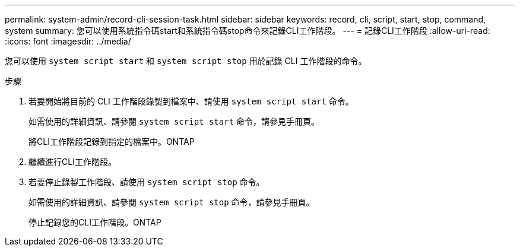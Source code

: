 ---
permalink: system-admin/record-cli-session-task.html 
sidebar: sidebar 
keywords: record, cli, script, start, stop, command, system 
summary: 您可以使用系統指令碼start和系統指令碼stop命令來記錄CLI工作階段。 
---
= 記錄CLI工作階段
:allow-uri-read: 
:icons: font
:imagesdir: ../media/


[role="lead"]
您可以使用 `system script start` 和 `system script stop` 用於記錄 CLI 工作階段的命令。

.步驟
. 若要開始將目前的 CLI 工作階段錄製到檔案中、請使用 `system script start` 命令。
+
如需使用的詳細資訊、請參閱 `system script start` 命令，請參見手冊頁。

+
將CLI工作階段記錄到指定的檔案中。ONTAP

. 繼續進行CLI工作階段。
. 若要停止錄製工作階段、請使用 `system script stop` 命令。
+
如需使用的詳細資訊、請參閱 `system script stop` 命令，請參見手冊頁。

+
停止記錄您的CLI工作階段。ONTAP


